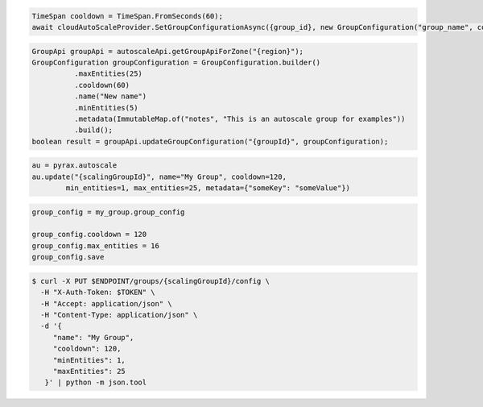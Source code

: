 .. code-block:: csharp

  TimeSpan cooldown = TimeSpan.FromSeconds(60);
  await cloudAutoScaleProvider.SetGroupConfigurationAsync({group_id}, new GroupConfiguration("group_name", cooldown, 0, 0, new JObject()), CancellationToken.None);

.. code-block:: java

  GroupApi groupApi = autoscaleApi.getGroupApiForZone("{region}");
  GroupConfiguration groupConfiguration = GroupConfiguration.builder()
            .maxEntities(25)
            .cooldown(60)
            .name("New name")
            .minEntities(5)
            .metadata(ImmutableMap.of("notes", "This is an autoscale group for examples"))
            .build();
  boolean result = groupApi.updateGroupConfiguration("{groupId}", groupConfiguration);

.. code-block:: javascript

.. code-block:: php

.. code-block:: python

  au = pyrax.autoscale
  au.update("{scalingGroupId}", name="My Group", cooldown=120,
          min_entities=1, max_entities=25, metadata={"someKey": "someValue"})

.. code-block:: ruby

  group_config = my_group.group_config

  group_config.cooldown = 120
  group_config.max_entities = 16
  group_config.save

.. code-block:: sh

  $ curl -X PUT $ENDPOINT/groups/{scalingGroupId}/config \
    -H "X-Auth-Token: $TOKEN" \
    -H "Accept: application/json" \
    -H "Content-Type: application/json" \
    -d '{
       "name": "My Group",
       "cooldown": 120,
       "minEntities": 1,
       "maxEntities": 25
     }' | python -m json.tool
